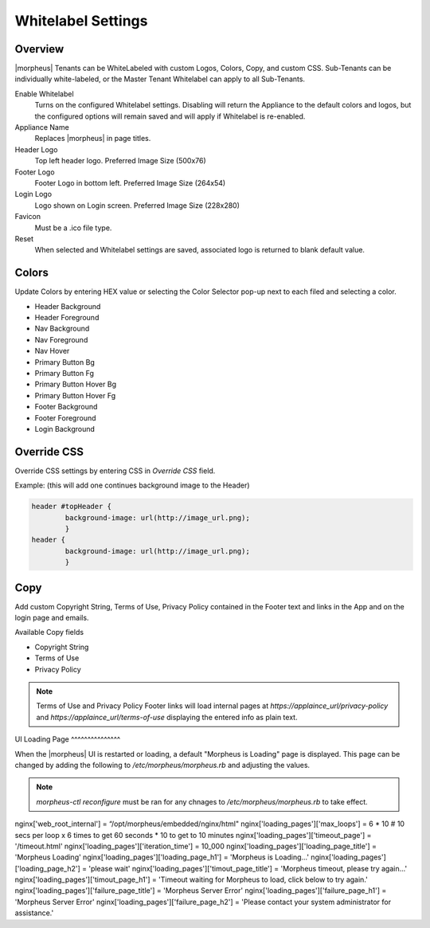 Whitelabel Settings
-------------------

Overview
^^^^^^^^

|morpheus| Tenants can be WhiteLabeled with custom Logos, Colors, Copy, and custom CSS. Sub-Tenants can be individually white-labeled, or the Master Tenant Whitelabel can apply to all Sub-Tenants.

Enable Whitelabel
	Turns on the configured Whitelabel settings. Disabling will return the Appliance to the default colors and logos, but the configured options will remain saved and will apply if Whitelabel is re-enabled.
Appliance Name
	Replaces |morpheus| in page titles.
Header Logo
	Top left header logo. Preferred Image Size (500x76)
Footer Logo
	Footer Logo in bottom left. Preferred Image Size (264x54)
Login Logo
	Logo shown on Login screen. Preferred Image Size (228x280)
Favicon
	Must be a .ico file type.
Reset
	When selected and Whitelabel settings are saved, associated logo is returned to blank default value.

Colors
^^^^^^

Update Colors by entering HEX value or selecting the Color Selector pop-up next to each filed and selecting a color.

* Header Background
* Header Foreground
* Nav Background
* Nav Foreground
* Nav Hover
* Primary Button Bg
* Primary Button Fg
* Primary Button Hover Bg
* Primary Button Hover Fg
* Footer Background
* Footer Foreground
* Login Background

Override CSS
^^^^^^^^^^^^

Override CSS settings by entering CSS in `Override CSS` field.

Example: (this will add one continues background image to the Header)

.. code-block:: bash

	header #topHeader {
		background-image: url(http://image_url.png);
		}
	header {
		background-image: url(http://image_url.png);
		}

Copy
^^^^

Add custom Copyright String, Terms of Use, Privacy Policy contained in the Footer text and links in the App and on the login page and emails.

Available Copy fields

* Copyright String
* Terms of Use
* Privacy Policy

.. NOTE:: Terms of Use and Privacy Policy Footer links will load internal pages at `https://applaince_url/privacy-policy` and `https://applaince_url/terms-of-use` displaying the entered info as plain text.
​
UI Loading Page
^^^^^^^^^^^^^^^

When the |morpheus| UI is restarted or loading, a default "Morpheus is Loading" page is displayed. This page can be changed by adding the following to `/etc/morpheus/morpheus.rb` and adjusting the values.

.. NOTE:: `morpheus-ctl reconfigure` must be ran for any chnages to `/etc/morpheus/morpheus.rb` to take effect.

nginx['web_root_internal'] = “/opt/morpheus/embedded/nginx/html"
nginx['loading_pages']['max_loops'] = 6 * 10 # 10 secs per loop x 6 times to get 60 seconds * 10 to get to 10 minutes
nginx['loading_pages']['timeout_page'] = '/timeout.html'
nginx['loading_pages']['iteration_time'] = 10_000
nginx['loading_pages']['loading_page_title'] = 'Morpheus Loading'
nginx['loading_pages']['loading_page_h1'] = 'Morpheus is Loading...'
nginx['loading_pages']['loading_page_h2'] = 'please wait'
nginx['loading_pages']['timout_page_title'] = 'Morpheus timeout, please try again...'
nginx['loading_pages']['timout_page_h1'] = 'Timeout waiting for Morpheus to load, click below to try again.'
nginx['loading_pages']['failure_page_title'] = 'Morpheus Server Error'
nginx['loading_pages']['failure_page_h1'] = 'Morpheus Server Error'
nginx['loading_pages']['failure_page_h2'] = 'Please contact your system administrator for assistance.'
